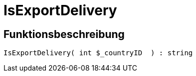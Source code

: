 = IsExportDelivery
:lang: de
// include::{includedir}/_header.adoc[]
:keywords: IsExportDelivery
:position: 10397

//  auto generated content Thu, 06 Jul 2017 00:07:56 +0200
== Funktionsbeschreibung

[source,plenty]
----

IsExportDelivery( int $_countryID  ) : string

----

